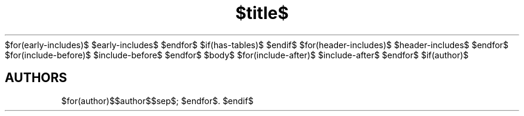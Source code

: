 $for(early-includes)$
$early-includes$
$endfor$
$if(has-tables)$
.\"t
$endif$
.TH "$title$" "$section$" "$date$" "$footer$" "$header$"
$for(header-includes)$
$header-includes$
$endfor$
$for(include-before)$
$include-before$
$endfor$
$body$
$for(include-after)$
$include-after$
$endfor$
$if(author)$
.SH AUTHORS
$for(author)$$author$$sep$; $endfor$.
$endif$
